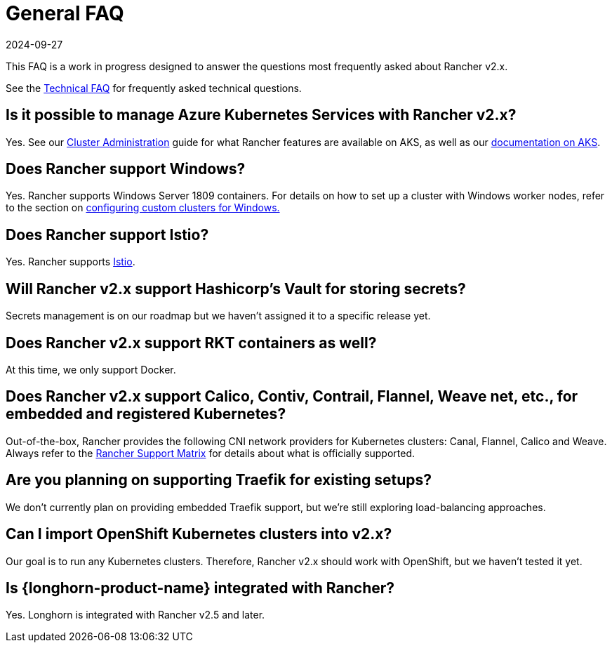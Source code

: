 = General FAQ
:page-languages: [en, zh]
:revdate: 2024-09-27
:page-revdate: {revdate}

This FAQ is a work in progress designed to answer the questions most frequently asked about Rancher v2.x.

See the xref:faq/technical-items.adoc[Technical FAQ] for frequently asked technical questions.

== Is it possible to manage Azure Kubernetes Services with Rancher v2.x?

Yes. See our xref:cluster-admin/manage-clusters/manage-clusters.adoc[Cluster Administration] guide for what Rancher features are available on AKS, as well as our xref:installation-and-upgrade/hosted-kubernetes/rancher-on-aks.adoc[documentation on AKS].

== Does Rancher support Windows?

Yes. Rancher supports Windows Server 1809 containers. For details on how to set up a cluster with Windows worker nodes, refer to the section on xref:cluster-deployment/custom-clusters/windows/use-windows-clusters.adoc[configuring custom clusters for Windows.]

== Does Rancher support Istio?

Yes. Rancher supports xref:observability/istio/istio.adoc[Istio].

== Will Rancher v2.x support Hashicorp's Vault for storing secrets?

Secrets management is on our roadmap but we haven't assigned it to a specific release yet.

== Does Rancher v2.x support RKT containers as well?

At this time, we only support Docker.

== Does Rancher v2.x support Calico, Contiv, Contrail, Flannel, Weave net, etc., for embedded and registered Kubernetes?

Out-of-the-box, Rancher provides the following CNI network providers for Kubernetes clusters: Canal, Flannel, Calico and Weave.  Always refer to the https://rancher.com/support-maintenance-terms/[Rancher Support Matrix] for details about what is officially supported.

== Are you planning on supporting Traefik for existing setups?

We don't currently plan on providing embedded Traefik support, but we're still exploring load-balancing approaches.

== Can I import OpenShift Kubernetes clusters into v2.x?

Our goal is to run any Kubernetes clusters. Therefore, Rancher v2.x should work with OpenShift, but we haven't tested it yet.

== Is {longhorn-product-name} integrated with Rancher?

Yes. Longhorn is integrated with Rancher v2.5 and later.

